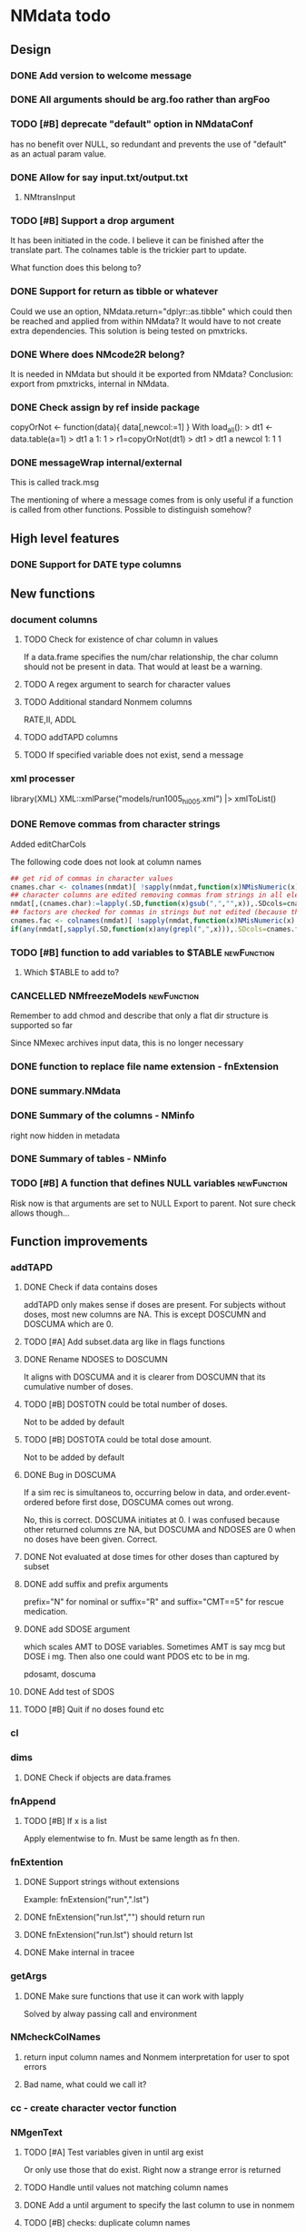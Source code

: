 #+PROPERTY: LOGGING nil
#+TODO: TODO(t) WAIT(w) DONE(d)
* NMdata todo
** Design
*** DONE Add version to welcome message
*** DONE All arguments should be arg.foo rather than argFoo
*** TODO [#B] deprecate "default" option in NMdataConf
    has no benefit over NULL, so redundant and prevents the use of
    "default" as an actual param value.
*** DONE Allow for say input.txt/output.txt
**** NMtransInput
*** TODO [#B] Support a drop argument
It has been initiated in the code. I believe it can be finished after
the translate part. The colnames table is the trickier part to update.

What function does this belong to?
*** DONE Support for return as tibble or whatever
Could we use an option, NMdata.return="dplyr::as.tibble" which could then be
reached and applied from within NMdata? It would have to not create extra
dependencies. This solution is being tested on pmxtricks.
*** DONE Where does NMcode2R belong?
It is needed in NMdata but should it be exported from NMdata?
Conclusion: export from pmxtricks, internal in NMdata.
*** DONE Check assign by ref inside package
 copyOrNot <- function(data){
     data[,newcol:=1]
     }
With load_all():
> dt1 <- data.table(a=1)
> dt1
   a
1: 1
> r1=copyOrNot(dt1)
> dt1
> dt1
   a newcol
1: 1      1
*** DONE messageWrap internal/external
    This is called track.msg
    
    The mentioning of where a message comes from is only useful if a
    function is called from other functions. Possible to distinguish
    somehow?
** High level features
*** DONE Support for DATE type columns
** New functions
*** document columns
**** TODO Check for existence of char column in values
If a data.frame specifies the num/char relationship, the char column
should not be present in data. That would at least be a warning.
**** TODO A regex argument to search for character values
**** TODO Additional standard Nonmem columns 
RATE,II, ADDL
**** TODO addTAPD columns
**** TODO If specified variable does not exist, send a message
*** xml processer
library(XML)
XML::xmlParse("models/run1005_hi005.xml") |> xmlToList()
*** DONE Remove commas from character strings
Added editCharCols

The following code does not look at column names

#+begin_src R
## get rid of commas in character values
cnames.char <- colnames(nmdat)[ !sapply(nmdat,function(x)NMisNumeric(x)||"POSIXct"%in%class(x)||is.factor(x))]
## character columns are edited removing commas from strings in all elements (contents of columns, not names)
nmdat[,(cnames.char):=lapply(.SD,function(x)gsub(",","",x)),.SDcols=cnames.char]
## factors are checked for commas in strings but not edited (because then factor levels would be lost)
cnames.fac <- colnames(nmdat)[ !sapply(nmdat,function(x)NMisNumeric(x)||"POSIXct"%in%class(x))&sapply(nmdat,function(x)is.factor(x))]
if(any(nmdat[,sapply(.SD,function(x)any(grepl(",",x))),.SDcols=cnames.fac])) stop("commas found in factors. This will cause problems when reading data into NONMEM. Please fix.")
#+end_src

*** TODO [#B] function to add variables to $TABLE               :newFunction:
**** Which $TABLE to add to?
*** CANCELLED NMfreezeModels                                    :newFunction:
    Remember to add chmod and describe that only a flat dir structure is supported so far

    Since NMexec archives input data, this is no longer necessary
*** DONE function to replace file name extension - fnExtension
*** DONE summary.NMdata
*** DONE Summary of the columns - NMinfo
    right now hidden in metadata
*** DONE Summary of tables - NMinfo
*** TODO [#B] A function that defines NULL variables            :newFunction:
    Risk now is that arguments are set to NULL
    Export to parent. Not sure check allows though...
** Function improvements
*** addTAPD
**** DONE Check if data contains doses
addTAPD only makes sense if doses are present. For subjects without
doses, most new columns are NA. This is except DOSCUMN and DOSCUMA
which are 0.

**** TODO [#A] Add subset.data arg like in flags functions
**** DONE Rename NDOSES to DOSCUMN
It aligns with DOSCUMA and it is clearer from DOSCUMN that its
cumulative number of doses.
**** TODO [#B] DOSTOTN could be total number of doses.
Not to be added by default
**** TODO [#B] DOSTOTA could be total dose amount.
Not to be added by default
**** DONE Bug in DOSCUMA
If a sim rec is simultaneos to, occurring below in data, and
order.event-ordered before first dose, DOSCUMA comes out wrong.

No, this is correct. DOSCUMA initiates at 0. I was confused because
other returned columns zre NA, but DOSCUMA and NDOSES are 0 when no
doses have been given. Correct.
**** DONE Not evaluated at dose times for other doses than captured by subset
**** DONE add suffix and prefix arguments
prefix="N" for nominal or suffix="R" and suffix="CMT==5" for rescue
medication.
**** DONE add SDOSE argument
which scales AMT to DOSE variables. Sometimes AMT is say mcg but DOSE
i mg. Then also one could want PDOS etc to be in mg.

pdosamt, doscuma
**** DONE Add test of SDOS
**** TODO [#B] Quit if no doses found etc
*** cl
*** dims
**** DONE Check if objects are data.frames
*** fnAppend
**** TODO [#B] If x is a list
Apply elementwise to fn. Must be same length as fn then.
*** fnExtention
**** DONE Support strings without extensions
 Example: fnExtension("run",".lst")
**** DONE fnExtension("run.lst","") should return run
**** DONE fnExtension("run.lst") should return lst
**** DONE Make internal in tracee
*** getArgs
**** DONE Make sure functions that use it can work with lapply
Solved by alway passing call and environment
*** NMcheckColNames
**** return input column names and Nonmem interpretation for user to spot errors
**** Bad name, what could we call it?
*** cc - create character vector function
*** NMgenText
**** TODO [#A] Test variables given in until arg exist
Or only use those that do exist. Right now a strange error is returned
**** TODO Handle until values not matching column names
**** DONE Add a until argument to specify the last column to use in nonmem
**** TODO [#B] checks: duplicate column names
**** TODO [#B] test if a synonym was used. Give warning or msg if not
**** TODO [#B] test if variables are used in more than one arg
like copy, synonym etc. Doesn't make sense to use in more than one.
*** findCovs
*** compareCols
**** DONE Only print results if data.table is non-empty
**** DONE print results should be run through as.fun
The user likely wants to see the print style they work with
**** DONE Support for list.data                                     :v0_0_12:
     Same way as dims
**** DONE Bug - overview of columns is given twice
 compareCols(ex.001,ex.002,ex.005,diff.only=T) %>% print(topn=100)

No, they werent. It was the print call. But one change was made. now quiet=T suppresses all the info, so in the example above, use quiet=T to print a subset with print(topn=...).
**** DONE scope argument
     This is called columns.wanted

     Sometimes we are interested in specific columns. List these and only
these in the same order as requested. An inversion option could be
helpful. Only list other columns than the scope.
**** DONE rows are not being sorted correctly.
     Seems not to prioritize columns that only exist in one of the
     data.tables.
**** DONE Bug for diff.only=FALSE
*** editCharCols
**** DONE Add commas example
*** egdt
**** DONE BUG the tmp by col has to be removed before reporting dims
**** DONE Report dims(df1,df2,result) unless quiet
*** listMissings
List missing elements
For specific columns, look for missing elements (NA, "", length(x)==0
in case of lists?). Tabulate and list.
**** TODO Arg for row counter
For now, a new row counter is generated. But if data is filtered after
that means, one has to rerun listMissings for reference to be updated.
**** DONE If nothing found, return an empty data.table ()
**** DONE check for duplicates in columns requested to check
**** DONE Check for duplicate column names in data
**** TODO [#B] Align reporting with NMcheckData?
**** TODO [#B] dcast summary when using by
This is quite powerfull:
 dcast(missings[,.N,by=.(STUDYID,variable)],variable~STUDYID)
***** Would be even better to have zeros where columns are found and there are no NA's. 
***** Include "number of rows" in table.
      
**** DONE listMissings test                                         :v0_0_11:
**** DONE Complete documentation
     It seems like a description is missing. So is value. Explain that
     a summary is printed, and a list i invisibly returned, if that is
     what is done.
*** TODO [#B] NMasNumeric                                       :newFunction:
Error if not convertible and not NA or ""? "b" should be an error right?
*** TODO [#B] NMsummarizeData Summarize data with nonmem in mind. :newFunction:
**** Number of doses and obs per subj
**** Dist of DV
**** Covariates
**** Has to take a by arg
*** TODO [#B] NMcreateDoses Generate dosing schedule with loading, ADDL etc :newFunction:
    This is available as a suitcase function
*** TODO [#B] Function for complex dosing regimens              :newFunction:
*** DONE [#B] Function to unfold ADDL/II doses to multiple rows :newFunction:
*** mergeCheck
**** TODO [#A] Change name to addCols
Do not deprecate mergeCheck() - too much depends on it.
**** TODO [#B] Implement a faster method?
What if we just check for matches in by columns?
**** TODO [#B] accept common columns not being merged by if suffixes are provided
**** TODO [#A] If results are not accepted. Check for whether y is unique in by
**** TODO [#B] Add at least number of NA's to message about what was added
Probably add class too.
Number of unique combinations of by? This seems too advanced
4|3|2 -> 4
Numer of NA's in right and in result
**** DONE Deprecate df1 and df2 arguments                           :v0_0_11:
**** DONE Warning if NA in by columns                               :v0_0_11:
**** DONE merge in try                                              :v0_0_11:
     If the merge actually fails, we want to prepend something to the
     data.table::merge error.
**** TODO [#B] second merge in try
If first merge isn't accepted, the second merge can fail. Or is it
because by and by.x+by.y are handled differently the second time? Clen this.
**** DONE Check that by or by.x+by.y were supplied
**** DONE derive by.x and by.y from by and by.x+by.y and then use by.x and by.y
     That will make the code clearer because we will know exactly how
     the merge is done.
**** DONE Test the check for row duplications
*** NMapplyFilters
**** DONE IGN() support
***** TODO [#A] Tests missing
IGN(SUSP.NE.1) gave an error in NMscanData.
IGN=(SUSP.NE.1) gave the same error.

These seem to work in Nonmem. Find out what's allowed and test for it.

> res1 <- NMscanData(lst)
Cleaned duplicated column names: V3
Error in parse(text = expressions.all) : <text>:1:3: unexpected ')'
1: (!)
      ^
> traceback()
7: parse(text = expressions.all)
6: eval(.massagei(isub[[2L]]), parent.frame(), parent.frame())
5: eval(.massagei(isub[[2L]]), parent.frame(), parent.frame())
4: `[.data.table`(as.data.table(data), eval(parse(text = expressions.all)))
3: as.data.table(data)[eval(parse(text = expressions.all))]
2: NMapplyFilters(data.input.full, file = file, as.fun = "data.table", 
       quiet = TRUE)
1: NMscanData(lst)

**** DONE Check if there are missings in columns used for filters
If so, give a warning
**** DONE Support for no filters
I don't think I ever tried this. What will NMscanData do if input data
has no headers, and there are no filters? I think NMapplyFilters may
fail.
*** NMcheckData
**** TODO [#A] Classify findings
NOTE, WARN, ERR -> just in table, warning(), stop()?
**** TODO [#A] Argument to disable warnings and stop?
**** DONE arg to disable looking for some columns
like CMT, AMT etc. Maybe cols.disable where only some can be chosen?
**** TODO [#A] subset argument
Remember row numbers must be true to full data set
**** TODO [#B] SS testes separately for doses and non-doses?
SS is tested to be in c(0,1) for all rows. Maybe split in two checks,
like done for RATE?
**** DONE RATE=-1 is OK
**** DONE CMT can be any non-zero integer
But more than say 20 compartments seems unlikely
**** CANCELLED Support for a table of accepted findings
**** DONE support for col.id with file arg
Looks like col.id is being overwritten for no reason
**** TODO [#B] Improve handling of missing covs
Right now, if covs="WT" is specified and WT is not a column, an error
is thrown. That should be a finding instead.
**** TODO [#B] Support for col.evid
**** DONE Should not be a finding if col.flagn is not supplied and FLAG is not found
**** DONE DV=0 in dosing records is OK
For now NA expected
**** DONE MDV can be 0, 1 or missing in non-obs events
**** TODO Allow _ in column names?
Currently, these are findings
**** TODO Allow special characters in names of columns not readable by nonmem?
**** DONE RATE must be missing or 0 for non-dose events
**** DONE Add support for simulation dataset
ID's are expected to have sim records rather than obs. And col.row not
expected. It's not used by NMsim anyway.
***** TODO What happens if they have obs too?
**** CANCELLED Look for NA's coded as "."
**** DONE Bug if no numeric cols found?
     Warning message:
In `[.data.table`(data, , `:=`((cols.req.found), lapply(.SD, NMasNumeric)),  :
  length(LHS)==0; no columns to delete or assign RHS to.
**** DONE Support for col.dv.
**** DONE [#B] col.usubjid argument
***** usubjid must be present and non-empty
***** ID must be unique against usubjid
**** TODO [#B] Support for col.dv of length>1
**** TODO [#B] The summary should take a by argument
**** TODO [#B] Define a NMfindings class and create a summary function?
**** DONE Note when installing                                      :v0_0_11:
     Note: ... may be used in an incorrect context at NMcheckData.R:290 
     Solution: listEvents must have a args.fun rather than ...
     This will be cleaner anyway. But it will require a do.call.
**** DONE Find previously used code
**** DONE Implement checks in pmxtricks todo
**** TODO [#B] Implement more checks
https://doi.org/10.1208/s12248-012-9387-9
**** Additional checks
***** DONE Having NA in FLAG is dangerous
      It makes it unclear how the filter will work
***** DONE AMT>0 for EVID=0 is not allowed (I believe)
**** DONE check for commas in character columns
Implement in same style as checks of cols.num
**** column names
***** DONE duplicate column names
***** DONE warning if duplicated column names
      Other checks may be affected
***** DONE special characters not allowed in column names
**** DONE If col.row included, col.row increasing, unique
**** DONE For elements that are not numeric, are the characters accepted (like na.char=".")
**** DONE Duplicated events
     Remember, this is between EVID 3 or 4's. What is being done for
     checking for non-decreasing time to keep track of this should be
     reused.
**** Inform what columns Nonmem can use
***** Which are numeric
***** Which are before the first non-numeric
**** DONE NA TIME
**** CANCELED actual time since first dose vs Nominal time since first dose
**** CANCELED actual time since last dose vs Nominal time since nominal dose
**** DONE all subjects have doses?
**** DONE All subjects have observations?
**** Negative actual time (since first or previous dose) when corresponding nominal time is neg
**** DONE Negative TIME
**** negative doses
**** DONE negative dose times
**** negative concentrations
**** CANCELED Nomminal dose vs actual dose
**** DONE positive AMT for !EVID%in%c(1,4)
**** DONE NA EVID, EVID in 1:4
**** zero doses (will fail in nonmem)
**** DONE TIME increasing for subjects between EVID 3 or 4
**** tests of text file
***** A field can't contain more than 24 characters
**** DONE cols.num split on other columns                           :v0_0_11:
Many variables are only expected to exist for say samples. Example:
LLOQ can very well be missing for doses. And the check may depend on
study, compound etc too. So we need to split or subset data for the
check. Maybe check in a subset and expect NA in the rest?
**** DONE Checks for presense of II and ADDL should report dependence
     If one is present, presence of the other is tested. If not found,
     it says "II Column not found". Would be helpful to know that it
     is because ADDL is found.
**** DONE ADDL and II: II cannot be >0 if ADDL==0
**** DONE Check for , in character column contents not working
**** DONE Checks for availability
I ran it on an immature dataset and got this error:
Error in `[.data.table`(data, , `:=`((cols.num), lapply(.SD, NMasNumeric)),  : 
  .SDcols should be column numbers or names
**** DONE ID and row identifier must not start with a zero
     That would ruin merging if Nonmem prints as a double or integer
**** DONE Check individual columns with NMisNumeric instead of running NMasNumeric on everything
**** DONE check RATE, SS
**** DONE Check ADDL, II
**** DONE Support for file argument (control stream)
**** DONE Element-wise NMisNumeric
There are two distinct uses of NMisNumeric. Column-wise and
element-wise. When checking for NMisNumeric, columns that must be
numeric should be using
**** DONE Only check for special characters in colnames for numeric columns
     Applies to other colname checks too?
**** TODO [#B] Requirements to DV for EVID==2 and EVID==3?
**** DONE Add col.row to findings
**** DONE Check splits of cols.num                                  :v0_0_11:
**** DONE Document splits of cols.num                               :v0_0_11:
**** DONE Document col.cmt                                          :v0_0_11:
*** NMcheckDataFile
**** TODO [#A] Bug in combination with file.data                        :Bug:
If NMdataConf(file.data) has been used to redirect to a rds
file. Maybe solution is to let NMscanInput use readRDS if file
extension is .rds?
**** DONE Check all columns as cols.num                             :v0_0_11:
**** DONE Return data, summary and more                             :v0_0_11:
**** TODO [#B] Check whether NA's are coded with .'s
*** NMextractDataFile
**** WAIT [#B] Test with absolute path in $DATA
**** DONE Add support for windows absolute paths
     I don't think this was ever an issue. The regular expression used
     should match both unix and windows absolute paths.
*** NMwriteSection
**** DONE newlines as a function
If newlines is a function and location=="replace", read section, apply
function to text, then overwrite.
***** DONE Implement: newlines as a function
***** TODO [#A] tests: newlines as a function
**** DONE Support insertion of new section before or after another section
location="replace" is default. "before" and "after" should be
additional allowed values.
***** DONE Handle lists
Think about how to handle this for
lists. Maybe just OK to insert before and after with a list? Or is it
too rarely needed?
***** TODO use switch instead of if else
***** TODO Tests
**** DONE Allow to remove a section if it doesn't exist
**** DONE Put backup files in NMdata_backup
**** DONE Check if any files matched before running lapply
**** TODO [#B] When using list.files, give overview of matches by expression and by data.file
**** DONE Bug in data.file argument
     Error in FUN(X[[i]], ...) : file.exists(file0) is not TRUE
**** DONE Support for file name pattern in dir
     code available in recent script
**** DONE Support for multiple sections
Instead of the section argument, NMreplacepart must accept newlines as a named
list.
*** NMexpandDoses
**** DONE col.time must be in data
**** DONE col.id must be in data
**** DONE Return data.table when working with data.table?
Do the same as mergeCheck, flagsAssign etc
*** NMextractText
**** TODO [#B] reduce lines and text to one argument
The information is sufficient when taking into account the linesep
arguement. If length(lines) and linesep is given, a warning must be
issued. Once done, NMgetSection must be updated as well.
*** NMisNumeric
**** DONE NA_character is not recognized as numeric
*** NMreadCtlPars
**** DONE Handle SAME in initsToExt
**** DONE get rid of stringi
**** DONE Make return of a ext style parameter table default
**** DONE Rename to NMreadInits()
**** DONE Rename ll to lower and ul to upper
**** DONE classify_matches should maintain character values, not numeric
*** NMreadExt
**** DONE Support Laplacian
Laplacian Conditional Estimation
**** DONE Include model column same way as NMscanData
**** DONE Support multiple files
**** DONE Intro arg return
Something like
if return="estimates" only return pars
if return="iterations" only return iterations
*** NMreadTab
**** TODO [#B] Include metadata
***** TODO Include path to file
***** TODO Include $TABLE statement
***** TODO Potentially include info generated by NMscanTables that should belong to NMreadTab
*** NMreadTabSlow
**** TODO [#A] Only handle Table numbers if "TABLE..." strings found
*** NMreadParsText
**** DONE order columns - created ones to the right
**** DONE change num to idx
and include a field.idx so user can specify what to use. If idx is not
taken from fields, it should not come out in the results.
**** DONE Multi-char delimters do not work
like ; 1; CL ; [mL/h]
in which case "; [" is a delimiter
**** DONE Empty fields make it break
Like ;1;CL;;;mL/h
***** DONE Include test so we at least know what happens
*** NMreadSection
**** DONE error returned when return="idx" and no section specified     :Bug: 
**** TODO [#B] return="text"/"idx" should be return.idx=TRUE/FALSE instead
It would be easier to remember
*** NMrelate
**** DONE Support lowercase eta, theta, etc
**** DONE Include model column
**** DONE would be better if NMrelateOne added par.type
**** DONE Count how many times the combination of par.type,i,j is matched on the RHS
**** DONE NMrelateOne must recognize ERR, EPS
**** DONE test merging with NMreadExt output
**** DONE NMrelate should support file.mod vector or lines as a list
**** DONE as.fun
*** NMreplaceDataFile
**** DONE Fails on dir+file.pattern
**** DONE Implement function
**** DONE Tests
*** NMscanInput
**** DONE applyFilters -> apply.filters
**** DONE Bug: Error when ID not in data but var=ID in $INPUT
**** DONE Test with multiple filters on the same column
like IGNORE(ID=2) IGNORE(ID=3)
**** DONE Make work without filters
Generated xgxr027.mod with a dataset without column names for the
purpose. Needs to be run with Nonmem, then test.
**** DONE Check for existence of data file to read
I currently can't reproduce this. Tried with test "Missing control stream"

Currently, the error is coming from NMextractText:
> data <- NMscanInput(file.path(DirNonmem,"osmodel_estim1_tvmr.ctl"))
Error in NMextractText(file = file, lines = lines, text = text, section = section,  : 
  When using the file argument, file has to point to an existing file.
In addition: Warning message:
Input control stream (typically .mod) not found. Default is to look next to
.lst file. See argument file.mod if you want to look elsewhere. If you don't
have a .mod file, see the dir.data argument. Input data not used. 
**** TODO [#B] Make work without column names in input data file
**** TODO [#B] Time check of lst vs input belongs here rather than in NMscanData
Not sure.
**** TODO [#B] Add NMinfo data on whether column names were translated according to $INPUT
**** DONE Add data.file argument to skip interpreting the control stream altogether.
**** DONE BUG tabs in column names?
    REC\t  ID\t     TIME    TAD\t DOSE\t AMT\t RATE CMT  DV\t MDV\t EVID

Included a gsub("\t"," ",lines)
**** TODO [#B] Model path (mod/lst, whichever used) should be available in meta data
**** TODO [#B] argument char.comment.inp
     User may write say # (input_data_debug.csv) in front of column
     names in csv and then use IGNORE=# to avoid them in Nonmem. We
     should support the same arg to remove the char from the input
     column name. However, only relevant if column names are not
     translated.

     Check status on this. Not sure if it's resolved already.
**** DONE Get number of subjects as before filtering
Challenge is that the filters are applied before the column names are
changed. So we need access to the old data and know what column to
look at - called col.id after the translations.
**** Pseudonyms A=B
***** TODO [#C] A=B synonym labels should be matched against reserved variable names
***** DONE copy data to have acces using both names
****** Edit these lines in NMscanInput
       ## For now, we just take the first name used in A=B labeling. 
       nms <- sub(".*=(.*)","\\1",nms)
***** DONE Names of variables must be taken from lst, not mod
 mod should only be used for path to dataset.
***** DONE Add support for absolute paths
***** DONE SKIP like DROP
***** TODO [#B] TIME and related columns
 I still don't really understand the documentation on this, but it doesnt seem
 too hard to implement. It should NOT only be interpreted when the A=B format is used in
 $INPUT. If something is called TIME, it must be checked for format.
***** DONE .mod files should be accepted as the file argument
      Maybe file can be missing/NULL if file.mod is given.
*** NMtransFilters
**** DONE Report translation in NMmeta
**** DONE Replace single = with ==
According to the manual single = can be used for comparisons. This is not and
should not be translated by NMcode2R.
**** DONE $INPT is an alias for $INPUT
**** TODO [#B] Implement NULL
The way to change the missing string in nonmem. User could use
NULL=NAN which would mean that NA should be interpreted as NA in R.
**** TODO [#B] Implement or at least detect RECORDS
A way to limit rows read into nonmem
*** NMtransInput
    Translate column names according to Nonmem.
**** DONE Add comparison column input-nonmem
***** if input!=nonmem,
***** nonmem %in% all(input)
***** tolower(nonmem)==tolower(input) OK
***** diff
***** off
*** NMscanTables
**** DONE Don't throw an error when no tables found
Just return NULL. and a message if !silent. To find where, look for
"No TABLE sections found in control stream. Please inspect the control stream"
**** DONE Make work with commented variable lists
xgxr028.mod created and it works
**** DONE include meta data as NMinfo
**** TODO [#B] Integrate the reduction into one table from NMscanData
**** DONE Lastonly does the same as firstonly
*** NMscanData
**** TODO [#A] prioritize input by default
prefer.output option. TRUE is generally prefer output (current
behviour), variable.names when being specefic.
**** TODO [#A] EXCLUDE_BY option is not suported in $TABLE if using merge_by_row=FALSE
**** DONE Rename TABLENO to NMREP
**** DONE Deprecate tab.count
**** DONE Make clear how TABLENO is being counted
 #### TABLENO is now added to the number of columns taken from the
 #### output table that has TABLENO. Is that what we want? Or +1? +1
 #### is very complicated for user. Maybe better: if tab.count, it is
 #### treated like any other column, but in NMinfo(,"tables") there is
 #### a column, hasTABLENO
**** TODO [#B] in NMinfo(,"tables"), include hasNMREP
**** TODO [#A] Support for custom NMREP column
One may use REP=IREP or something like that and avoid the table
headers in output. That is not supported now. It wouldn't be hard to
include.
**** TODO [#B] Support for deriving NMREP in NOHEADER case
The replication of the row counters show - at least for full length
tables
**** DONE Split out data finder handling
There is a few different ways to get to the data file path. Some
checks are being done on the compatibility of the arguments in
NMscanData. This should be done in NMscanInput or NMextractDataFile so
that other functions such as NMcheckData gets the same behaviour.

This is now handled by NMextractDataFile
**** DONE Test on a simulation model with subproblems
**** DONE Simplify timestamp warnings
Ideally, When .mod is newer than .lst and or tables, reduce to one warning
summarizing both findings. At least, just give brief one-liners.
**** DONE nmout and model must not overwrite existing
     The can still overwrite, but a warning is thrown
**** DONE Check that no new values of col.row are found in output
**** DONE Test for disjoint ID's
     If ID's are disjoint, it's actually really easy to make a new ID
     and use that for merging firstonly. But only if a row identifier
     is used. If not the same new ID is to be added to the
     firstonly. This will need testing.
**** DONE Move time checks up
Now, if number of rows don't match in input and output, the user don't
get warnings about time. This is bad because updates to input data is
a likely reason.
**** DONE Add support for merge.by.row="ifAvailable"
**** DONE Make sure all options in NMdataConf are documented
**** DONE input file name in meta columns
***** table column should be called file
**** DONE intro translate.input argument
**** DONE method.combine to merge.by.row
     Since we only have and will only have two methods, this should be
     a binary switch between the methods.
**** DONE Check if col.row is being modified in Nonmem.
**** TODO [#B] Limitation: tables with EXCLUDE_BY
**** DONE Limitation: FIRSTLASTONLY
**** DONE Implement recoverRows using mergeByFilters
**** TODO [#B] Add support for col.row of length>1
**** DONE Consistent behaviour when missing data arguments
***** use.input (default)
****** Means that output data will be merged onto input data
****** If input data is missing or merge not possible, give warning
****** if only firstonly data available, do the merge if possible
***** mergeByFilters (defult in future?)
***** Only allowed if use.input=TRUE
***** Means that we will translate NM filters and cbind rather than using a row identifier.
***** If the filters go wrong, give error
***** Firstonly (FO) data can only be used if ID is both input and FO table
  We can implement taking the sequence of IDs from input and restore
  ID's from that
**** DONE Improve summary of what tables were used and how.
Right now it only says if input or output. Table name would be helpful.
**** TODO [#B] Support for no ID, no ROW in firstonly tables
If mergeByFilters we can take the sequence of ID in the input
data. But what if an ID comes back? I think a record is in FIRSTONLY
whenever ID changes, but test this.
**** TODO [#B] Check if ID has been corrupted by output format
check if variables are consistent within ROW: ID (others?) This is
fatal and will happen when using long ID's and non-matching format
when writing tables from Nonmem.
**** TODO [#B] New argument to define columns to read from input data
ID should be default. Maybe TIME too?
**** DONE Run NMorderColumns in the end
Remember to use what we know about col.row. 
**** DONE source for nmout and model must be internal
in var table 
**** TODO [#B] report tables that are not used
See xgxr013.lst in test_NMscanData. A firstonly table cannot be included. This
is not visible in summary because summary is based on tables in returned
data. It should be based on tables in meta$tables.
*** NMscanMultiple
**** DONE set default file pattern to all lsts
**** TODO [#A] Check if models are repeated
It now throws a weird error
**** TODO [#A] Check if input data can be reused across models
In that case, do the merge in the end
*** NMwriteData
**** TODO If NMgenText is run, results should go into metaData
**** DONE Support writing fst
***** TODO formats.read instead of use.formats
***** TODO deprecate use.rds everywhere
***** TODO handle use.rds in NMdataConf
***** DONE Stamp does not include both csv and rds
Try write.rds=T in test_NMwriteData "with stamp on csv"
**** DONE Support not writing all columns to csv
It would be faster and sometimes only feasible to use the dataset with
nonmem if columns are omitted from csv. But this is still very small
data amounts to handle with data.table so one could still want to keep
it all in rds.
**** DONE Change from write.csv, write.rds etc to formats and save
default would be formats=cc(csv,rds) if fnExtension(file)=="csv" and
if not then fnExtension(file). This aligns with tracee and is more
intuitive for using a save=writeOutput standard in scripts. Maybe
processing could be integrated with method in writeFlextab.
**** DONE Support for script=NULL
     Not sure how deep back this support is missing
**** DONE Include option for non-nonmem data
We want to write any csv or rds with meta data. Maybe just a message
instead of the current warning when flags etc arent found?

The arg is called genText
**** DONE deprecate RData
**** DONE BUG NA's are not .
does fwrite use args.fwrite at all?
**** DONE Separate generation of INPUT text into new function
     Called NMgenText
**** DONE Bug in inclusion of filename in text
     See poster example
**** TODO [#B] Include a randomly generated ID in meta data that we can check files against?
**** DONE Add support for custom fwrite arguments
**** DONE When writing a CSV, write meta data to separate file
**** DONE Support for pseudonyms
     It's called nm.rename. You can only add A in A=B.
**** DONE Check if character variables contain commas
This will cause trouble when writing csv
**** DONE Use fwrite rather than write.csv
**** TODO [#B] Improve support for custom IGNORE/ACCEPT statements
Nested statements
**** DONE Returned text should be a list of sections.
Ultimately, NMreplacePart must accept this as argument.
**** DONE The Nonmem instructions should not include character variables
**** DONE Include an argument to do =DROP
This will only affect the instructions to pass into Nonmem. If =DROP
is on a character variable, subsequent numerics can still be used in
Nonmem.
**** DONE print out dropped variables? 
Not warning. Warning if standard variable?
*** NMordercolumns
**** DONE Remove check for standard columns
     This is now done in NMcheckData instead
**** DONE Don't warn about missing SS, ADDL, II
**** DONE Polish
*** flagsAssign
**** TODO [#A] flag.c should be factor
And flagsCount should retain them
Was this supposed to be flag.c?
**** DONE flagsCount should not require a flag table
**** DONE flagsCount should throw an error if not all flags are covered by provided flag table
**** CANCELLED flagsAssign and flagsCount should not offer increasing option.
Without that we can better do flagsCount without the flag table.

**** DONE subsets of zero rows should return a message, not an error
say subset="EVID==2" will return an error if no rows found. 
***** DONE Test 
**** TODO [#B] Need to work in IDhasNoObs and IDhasNoDos
This likely means a restructure so all tables have to be given
together and these subject-level flags are set across EVID after 
**** DONE check for whether there are any contents in data - just warning and return nothing
**** DONE implement grp.incomp as in flagsCount
**** DONE Only give message about overwriting FLAG/flag if non-NA values are present
**** DONE Improve messages at each FLAG coding
**** DONE Make sure we arrange back to original order
**** DONE Introduce a way to apply to a subset only
This could be EVID==0 or maybe one study in a meta analysis

It's fairly easy to implement. Paste in front of the expression.use column.
**** DONE Can we assign FLAG=0, flag=Dosing to EVID==1?
     Or is FLAG==0 reserved?
use flagsAssign(data,subset.data="EVID==1",flagc.0="Dosing")
*** flagsCount
**** DONE Replace 0 with NA for "all avail data"
N.disc.cum and Nobs.disc.cum are zero but there is no counting to
report here
**** DONE bug in 0.0.9: Nobs.disc.cum ignores by
**** DONE OK respect decreasing or increasing order.flags
**** DONE add .cum of N and Nobs
**** DONE add argument to name "all available data" in table. 
**** DONE Add check on EVID - who wants to mix these?
**** TODO [#B] allow skipping and disabling flags.
***** For this we will need additional two columns - Nobs.matched and N.(entirely.)matched
**** TODO [#B] The function could paste an explained overview to the terminal
**** DONE Add save argument to align with other functions
*** NMdataConf
**** DONE reset=TRUE must also wipe unknown settings
**** TODO [#B] Add col.id. Generally, support for custom col.id may be missing.
**** TODO [#B] Add na.strings
     Used in NMisNumeric and NMcheckData
**** DONE test that function evaluation does not depend on global env
**** DONE Add support for add.name
**** DONE use.input
**** DONE recover.rows
**** DONE use.rds
**** DONE quiet
**** DONE col.row
This is two steps. 
***** A method.merge argument must be introduced in NMscanData
***** col.row can be non-NULL even if using cbind for combining data
**** DONE order.columns
*** stampObj
**** CANCELED Include output filename in stamp
This belong in write functions. stampObj does support extra
arguments. NMdata calls this "writtenTo".
*** summary.NMdata
**** DONE Put message about how stuff was merged after table overview :v0_0_12:
**** DONE EVID/CMT table: Switch order of output and input only and add "result" :v0_0_12:
**** DONE EVID/CMT table: add a total line (use rollup?)            :v0_0_12:
**** DONE Break down number of rows by CMT and EVID.
**** Rethink and tidy up message
***** DONE Combine first two tables
***** DONE Add number of rows
***** DONE Add result row
****** Number of columns has 0-2 extra columns
*** uniquePresent
**** DONE Document and export
** Tests and documentation
*** Cheat sheet
**** Outline
***** Intro
***** Data preparation
***** Finalize and write for NONMEM
***** Read and combine input and output data
***** Debug
***** Traceability
**** DONE Flag example
*** Tests
**** DONE Test NMdataConf(file.mod=identity)
**** DONE [#B] NMscanData with copy in $INPUT
     Especially, look at colnames.input
*** Examples
**** DONE renameByContents example
*** Vignettes
**** DONE Rebuild vignettes
*** pkgdown
**** TODO [#B] := prints in manual
     https://philipdelff.github.io/NMdata/reference/renameByContents.html
**** TODO Add bug list
**** TODO Rename menu items
**** TODO Automate Function overview from tags
** Discussion
*** recoverRows can mean mix of variable interpretations
If recoverRows and a variable is changing interpretation from input to
output, the resulting table will carry two distinct variables
depending on nmout TRUE or FALSE.
** Prepare first CRAN release
*** DONE Get overview of functionality contents
*** DONE Remove all debug arguments
*** DONE Polish NMwriteData
*** DONE Polish NMordercolumns
*** DONE Support for tibbles
*** DONE Improve flagsAssign messages at each FLAG coding
*** DONE Read through all documentation
*** DONE Function family DataRead for NMscanData and others
*** DONE Rename DataWrangling to DataCreate
*** DONE NMtransFilters - read through and clean comments
*** DONE messageWrap cites the messages from within
    Should be possible to make say a warning seem like it's coming
    from one level up.
*** DONE vignette on data set creation
*** DONE vignette on FAQ
*** DONE Fix NMscanData messages to be just one.
*** DONE Vignettes should mostly use data.frame's.
*** DONE Release 0.0.6
**** DONE Look for file.mod option
**** DONE Release 0.0.6.1
 with only diff from 0.0.6 that it returns data.frames by default
*** DONE check of mtimes relative to each other
*** DONE Test input with duplicated column names
*** DONE summary.NMdata: no visible global function definition for '.'
replaced a couple of calls to . by list. Not sure why this happens for
exactly these uses of ".". Anyway, no consequence to functionality.
*** DONE Drop filepath_NMdata
*** DONE Release 0.0.7
**** DONE Go through all manuals and update according to new config system
**** Update vignettes
***** DONE NMscanData
***** DONE FAQ
***** DONE DataCreate
**** DONE document data objects
See how it's done in pmxtricks.  This is done. However, the datasets are not
exported so it's not very important.
** Misc
